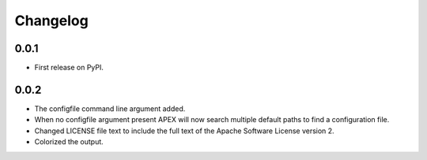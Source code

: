 
Changelog
=========

0.0.1
-----

* First release on PyPI.

0.0.2
-----

* The configfile command line argument added.
* When no configfile argument present APEX will now search multiple default paths to find a configuration file.
* Changed LICENSE file text to include the full text of the Apache Software License version 2.
* Colorized the output.
